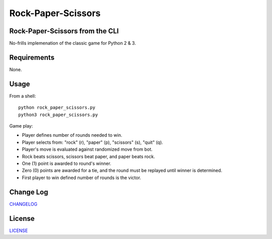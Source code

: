 ===================
Rock-Paper-Scissors
===================

.. image:: 
    :target: 

.. image:: 
    :target: 

.. image:: https://img.shields.io/badge/Made%20with-Python-1f425f.svg
   :target: https://www.python.org/

.. image:: https://img.shields.io/badge/License-MIT-blue.svg
   :target: https://lbesson.mit-license.org/

.. image:: https://badges.frapsoft.com/os/v3/open-source.svg?v=103
   :target: https://github.com/ellerbrock/open-source-badges/


Rock-Paper-Scissors from the CLI
-----------------------------------
No-frills implemenation of the classic game for Python 2 & 3.

.. image::
 
Requirements
------------
None.

Usage
-----
From a shell: 
::
    python rock_paper_scissors.py
    python3 rock_paper_scissors.py

Game play:

- Player defines number of rounds needed to win.
- Player selects from: "rock" (r), "paper" (p), "scissors" (s), "quit" (q).
- Player's move is evaluated against randomized move from bot.
- Rock beats scissors, scissors beat paper, and paper beats rock.
- One (1) point is awarded to round's winner.
- Zero (0) points are awarded for a tie, and the round must be replayed until winner is determined.
- First player to win defined number of rounds is the victor. 
 
Change Log
----------
CHANGELOG_

.. _CHANGELOG: https://github.com/marshki/rock_paper_scissors/blob/master/CHANGELOG.rst
 
License
-------
LICENSE_

.. _LICENSE: https://github.com/marshki/rock_paper_scissors/blob/master/LICENSE.txt
